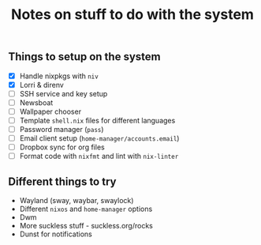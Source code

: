 #+TITLE: Notes on stuff to do with the system

** Things to setup on the system
- [X] Handle nixpkgs with ~niv~
- [X] Lorri & direnv
- [ ] SSH service and key setup
- [ ] Newsboat
- [ ] Wallpaper chooser
- [ ] Template ~shell.nix~ files for different languages
- [ ] Password manager (~pass~)
- [ ] Email client setup (~home-manager/accounts.email~)
- [ ] Dropbox sync for org files
- [ ] Format code with ~nixfmt~ and lint with ~nix-linter~

** Different things to try
- Wayland (sway, waybar, swaylock)
- Different ~nixos~ and ~home-manager~ options
- Dwm
- More suckless stuff - suckless.org/rocks
- Dunst for notifications
